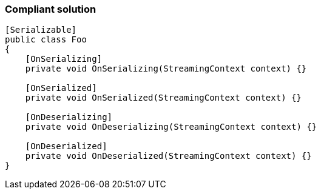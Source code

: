 === Compliant solution

[source,text]
----
[Serializable]
public class Foo
{
    [OnSerializing]
    private void OnSerializing(StreamingContext context) {}

    [OnSerialized]
    private void OnSerialized(StreamingContext context) {}

    [OnDeserializing]
    private void OnDeserializing(StreamingContext context) {}

    [OnDeserialized]
    private void OnDeserialized(StreamingContext context) {}
}
----
